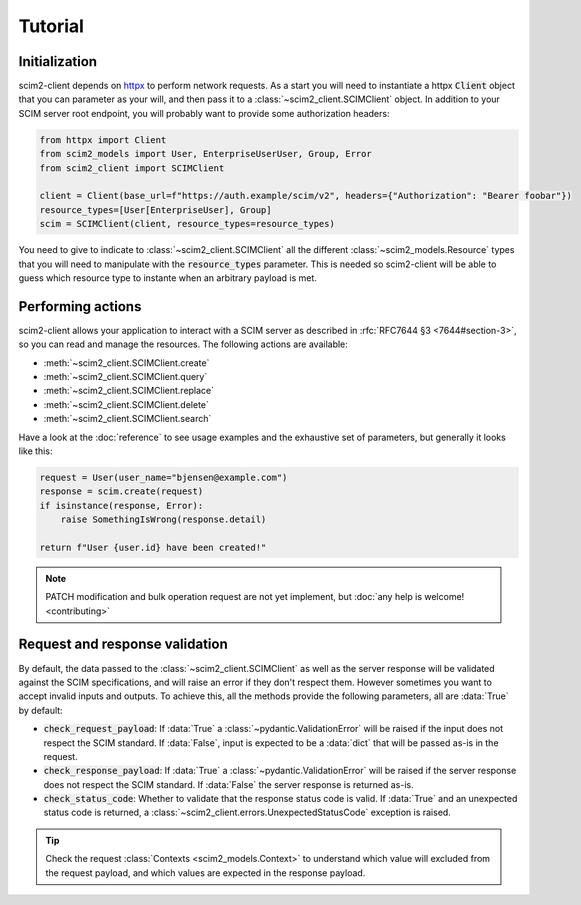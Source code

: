 Tutorial
--------

Initialization
==============

scim2-client depends on `httpx <https://github.com/encode/httpx>`_ to perform network requests.
As a start you will need to instantiate a httpx :code:`Client` object that you can parameter as your will, and then pass it to a :class:`~scim2_client.SCIMClient` object.
In addition to your SCIM server root endpoint, you will probably want to provide some authorization headers:

.. code-block:: python

    from httpx import Client
    from scim2_models import User, EnterpriseUserUser, Group, Error
    from scim2_client import SCIMClient

    client = Client(base_url=f"https://auth.example/scim/v2", headers={"Authorization": "Bearer foobar"})
    resource_types=[User[EnterpriseUser], Group]
    scim = SCIMClient(client, resource_types=resource_types)

You need to give to indicate to :class:`~scim2_client.SCIMClient` all the different :class:`~scim2_models.Resource` types that you will need to manipulate with the :code:`resource_types` parameter.
This is needed so scim2-client will be able to guess which resource type to instante when an arbitrary payload is met.

.. todo::

    We plan to implement the automatic discovery of SCIM server resources,
    so they can dynamically be used without explicitly passing them with the :code:`resource_types` parameter.


Performing actions
==================

scim2-client allows your application to interact with a SCIM server as described in :rfc:`RFC7644 §3 <7644#section-3>`, so you can read and manage the resources.
The following actions are available:

- :meth:`~scim2_client.SCIMClient.create`
- :meth:`~scim2_client.SCIMClient.query`
- :meth:`~scim2_client.SCIMClient.replace`
- :meth:`~scim2_client.SCIMClient.delete`
- :meth:`~scim2_client.SCIMClient.search`

Have a look at the :doc:`reference` to see usage examples and the exhaustive set of parameters, but generally it looks like this:

.. code-block:: python

    request = User(user_name="bjensen@example.com")
    response = scim.create(request)
    if isinstance(response, Error):
        raise SomethingIsWrong(response.detail)

    return f"User {user.id} have been created!"

.. note::

    PATCH modification and bulk operation request are not yet implement,
    but :doc:`any help is welcome! <contributing>`

Request and response validation
===============================

By default, the data passed to the :class:`~scim2_client.SCIMClient` as well as the server response will be validated against the SCIM specifications, and will raise an error if they don't respect them.
However sometimes you want to accept invalid inputs and outputs.
To achieve this, all the methods provide the following parameters, all are :data:`True` by default:

- :code:`check_request_payload`:
  If :data:`True` a :class:`~pydantic.ValidationError` will be raised if the input does not respect the SCIM standard.
  If :data:`False`, input is expected to be a :data:`dict` that will be passed as-is in the request.
- :code:`check_response_payload`:
  If :data:`True` a :class:`~pydantic.ValidationError` will be raised if the server response does not respect the SCIM standard.
  If :data:`False` the server response is returned as-is.
- :code:`check_status_code`: Whether to validate that the response status code is valid.
  If :data:`True` and an unexpected status code is returned, a :class:`~scim2_client.errors.UnexpectedStatusCode` exception is raised.

.. tip::

   Check the request :class:`Contexts <scim2_models.Context>` to understand
   which value will excluded from the request payload, and which values are
   expected in the response payload.
